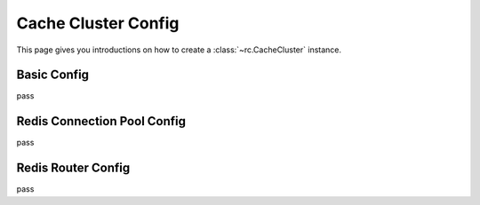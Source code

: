 .. _cache_cluster_config:

Cache Cluster Config
====================

This page gives you introductions on how to create a :class:`~rc.CacheCluster`
instance.


Basic Config
------------

pass


Redis Connection Pool Config
----------------------------

pass


Redis Router Config
-------------------

pass
